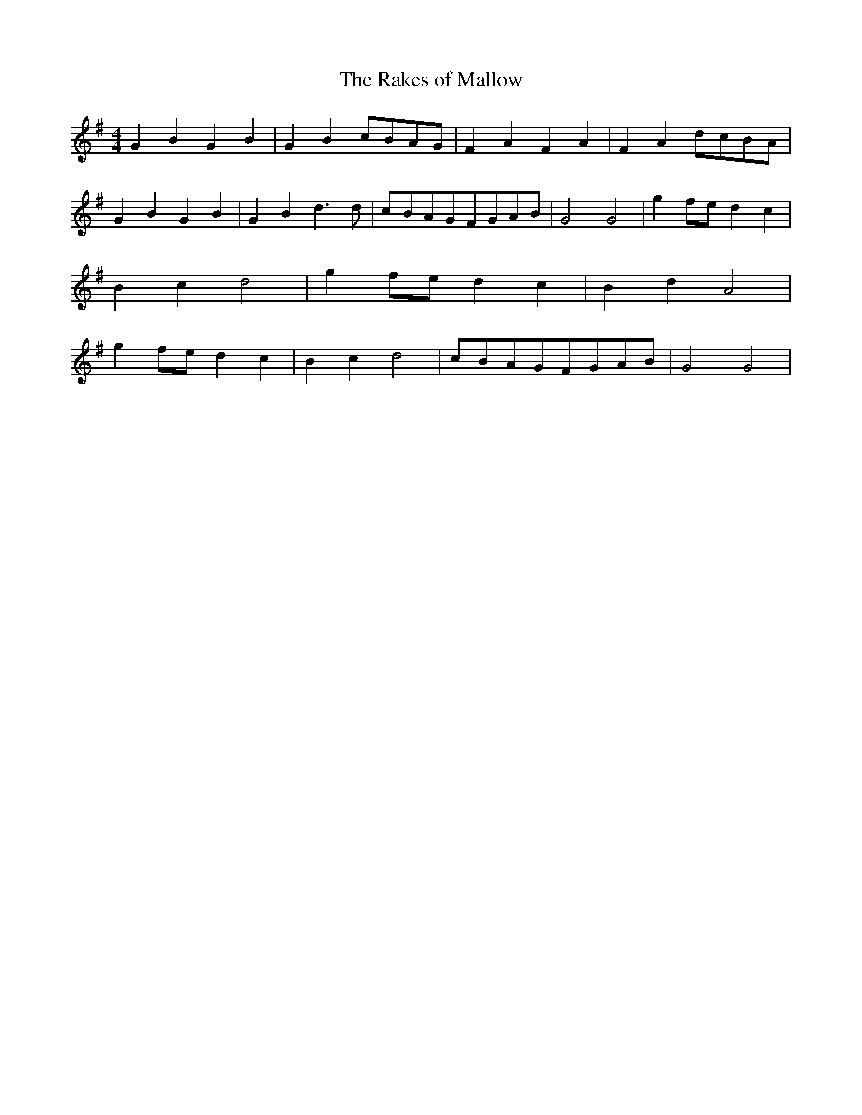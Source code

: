 % Generated more or less automatically by swtoabc by Erich Rickheit KSC
X:1
T:The Rakes of Mallow
M:4/4
L:1/4
K:G
 G B G B| G Bc/2-B/2A/2-G/2| F A F A| F Ad/2-c/2B/2-A/2| G B G B| G B d3/2 d/2|\
c/2-B/2A/2-G/2F/2-G/2A/2-B/2| G2 G2| gf/2-e/2 d c| B c d2| gf/2-e/2 d c|\
 B d A2| gf/2-e/2 d c| B c d2|c/2-B/2A/2-G/2F/2-G/2A/2-B/2| G2 G2|\



